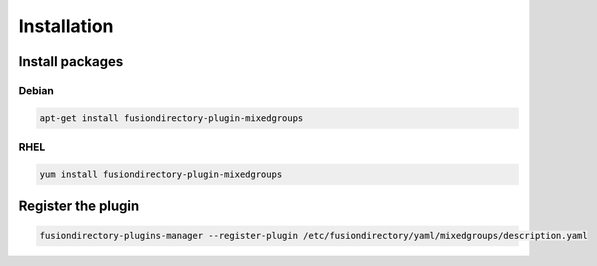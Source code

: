 Installation
============

Install packages
----------------

Debian
^^^^^^

.. code-block:: bash

   apt-get install fusiondirectory-plugin-mixedgroups

RHEL
^^^^

.. code-block:: bash

   yum install fusiondirectory-plugin-mixedgroups

Register the plugin
-------------------

.. code-block:: bash
 
   fusiondirectory-plugins-manager --register-plugin /etc/fusiondirectory/yaml/mixedgroups/description.yaml
